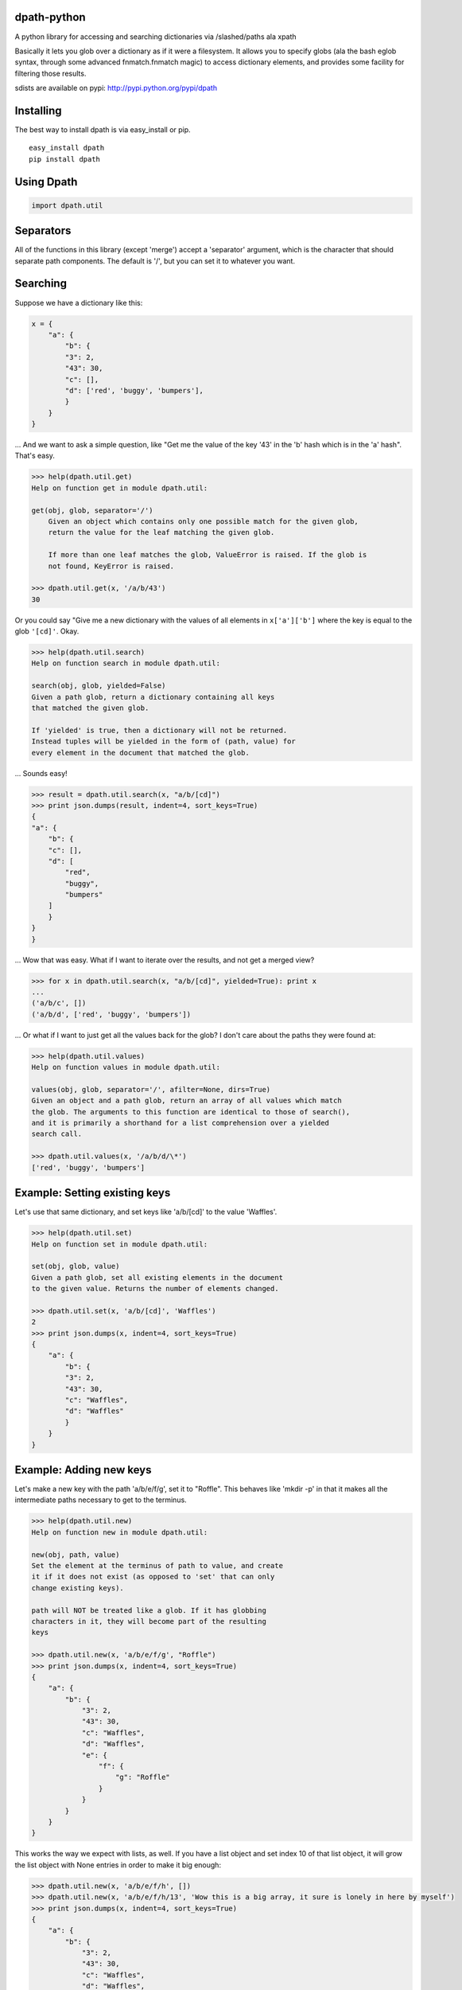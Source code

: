 dpath-python
============

|Build Status|

A python library for accessing and searching dictionaries via
/slashed/paths ala xpath

Basically it lets you glob over a dictionary as if it were a filesystem.
It allows you to specify globs (ala the bash eglob syntax, through some
advanced fnmatch.fnmatch magic) to access dictionary elements, and
provides some facility for filtering those results.

sdists are available on pypi: http://pypi.python.org/pypi/dpath

Installing
==========

The best way to install dpath is via easy\_install or pip.

::

    easy_install dpath
    pip install dpath

Using Dpath
===========

.. code-block:: python

    import dpath.util

Separators
==========

All of the functions in this library (except 'merge') accept a
'separator' argument, which is the character that should separate path
components. The default is '/', but you can set it to whatever you want.

Searching
=========

Suppose we have a dictionary like this:

.. code-block:: python

    x = {
        "a": {
            "b": {
            "3": 2,
            "43": 30,
            "c": [],
            "d": ['red', 'buggy', 'bumpers'],
            }
        }
    }

... And we want to ask a simple question, like "Get me the value of the
key '43' in the 'b' hash which is in the 'a' hash". That's easy.

.. code-block:: pycon

    >>> help(dpath.util.get)
    Help on function get in module dpath.util:

    get(obj, glob, separator='/')
        Given an object which contains only one possible match for the given glob,
        return the value for the leaf matching the given glob.

        If more than one leaf matches the glob, ValueError is raised. If the glob is
        not found, KeyError is raised.

    >>> dpath.util.get(x, '/a/b/43')
    30

Or you could say "Give me a new dictionary with the values of all
elements in ``x['a']['b']`` where the key is equal to the glob ``'[cd]'``. Okay.

.. code-block:: pycon

    >>> help(dpath.util.search)
    Help on function search in module dpath.util:

    search(obj, glob, yielded=False)
    Given a path glob, return a dictionary containing all keys
    that matched the given glob.

    If 'yielded' is true, then a dictionary will not be returned.
    Instead tuples will be yielded in the form of (path, value) for
    every element in the document that matched the glob.

... Sounds easy!

.. code-block:: pycon

    >>> result = dpath.util.search(x, "a/b/[cd]")
    >>> print json.dumps(result, indent=4, sort_keys=True)
    {
    "a": {
        "b": {
        "c": [],
        "d": [
            "red",
            "buggy",
            "bumpers"
        ]
        }
    }
    }

... Wow that was easy. What if I want to iterate over the results, and
not get a merged view?

.. code-block:: pycon

    >>> for x in dpath.util.search(x, "a/b/[cd]", yielded=True): print x
    ...
    ('a/b/c', [])
    ('a/b/d', ['red', 'buggy', 'bumpers'])

... Or what if I want to just get all the values back for the glob? I
don't care about the paths they were found at:

.. code-block:: pycon

    >>> help(dpath.util.values)
    Help on function values in module dpath.util:

    values(obj, glob, separator='/', afilter=None, dirs=True)
    Given an object and a path glob, return an array of all values which match
    the glob. The arguments to this function are identical to those of search(),
    and it is primarily a shorthand for a list comprehension over a yielded
    search call.

    >>> dpath.util.values(x, '/a/b/d/\*')
    ['red', 'buggy', 'bumpers']

Example: Setting existing keys
==============================

Let's use that same dictionary, and set keys like 'a/b/[cd]' to the
value 'Waffles'.

.. code-block:: pycon

    >>> help(dpath.util.set)
    Help on function set in module dpath.util:

    set(obj, glob, value)
    Given a path glob, set all existing elements in the document
    to the given value. Returns the number of elements changed.

    >>> dpath.util.set(x, 'a/b/[cd]', 'Waffles')
    2
    >>> print json.dumps(x, indent=4, sort_keys=True)
    {
        "a": {
            "b": {
            "3": 2,
            "43": 30,
            "c": "Waffles",
            "d": "Waffles"
            }
        }
    }

Example: Adding new keys
========================

Let's make a new key with the path 'a/b/e/f/g', set it to "Roffle". This
behaves like 'mkdir -p' in that it makes all the intermediate paths
necessary to get to the terminus.

.. code-block:: pycon

    >>> help(dpath.util.new)
    Help on function new in module dpath.util:

    new(obj, path, value)
    Set the element at the terminus of path to value, and create
    it if it does not exist (as opposed to 'set' that can only
    change existing keys).

    path will NOT be treated like a glob. If it has globbing
    characters in it, they will become part of the resulting
    keys

    >>> dpath.util.new(x, 'a/b/e/f/g', "Roffle")
    >>> print json.dumps(x, indent=4, sort_keys=True)
    {
        "a": {
            "b": {
                "3": 2,
                "43": 30,
                "c": "Waffles",
                "d": "Waffles",
                "e": {
                    "f": {
                        "g": "Roffle"
                    }
                }
            }
        }
    }

This works the way we expect with lists, as well. If you have a list
object and set index 10 of that list object, it will grow the list
object with None entries in order to make it big enough:

.. code-block:: pycon

    >>> dpath.util.new(x, 'a/b/e/f/h', [])
    >>> dpath.util.new(x, 'a/b/e/f/h/13', 'Wow this is a big array, it sure is lonely in here by myself')
    >>> print json.dumps(x, indent=4, sort_keys=True)
    {
        "a": {
            "b": {
                "3": 2,
                "43": 30,
                "c": "Waffles",
                "d": "Waffles",
                "e": {
                    "f": {
                        "g": "Roffle",
                        "h": [
                            null,
                            null,
                            null,
                            null,
                            null,
                            null,
                            null,
                            null,
                            null,
                            null,
                            null,
                            null,
                            null,
                            "Wow this is a big array, it sure is lonely in here by myself"
                        ]
                    }
                }
            }
        }
    }

Handy!

Example: Merging
================

Also, check out dpath.util.merge. The python dict update() method is
great and all but doesn't handle merging dictionaries deeply. This one
does.

.. code-block:: pycon

    >>> help(dpath.util.merge)
    Help on function merge in module dpath.util:

    merge(dst, src, afilter=None, flags=4, _path='')
        Merge source into destination. Like dict.update() but performs
        deep merging.

        flags is an OR'ed combination of MERGE_ADDITIVE, MERGE_REPLACE, or
        MERGE_TYPESAFE.
            * MERGE_ADDITIVE : List objects are combined onto one long
              list (NOT a set). This is the default flag.
            * MERGE_REPLACE : Instead of combining list objects, when
              2 list objects are at an equal depth of merge, replace
              the destination with the source.
            * MERGE_TYPESAFE : When 2 keys at equal levels are of different
              types, raise a TypeError exception. By default, the source
              replaces the destination in this situation.

    >>> y = {'a': {'b': { 'e': {'f': {'h': [None, 0, 1, None, 13, 14]}}}, 'c': 'RoffleWaffles'}}
    >>> print json.dumps(y, indent=4, sort_keys=True)
    {
    "a": {
        "b": {
        "e": {
            "f": {
            "h": [
                null,
                0,
                1,
                null,
                13,
                14
            ]
            }
        }
        },
        "c": "RoffleWaffles"
    }
    }
    >>> dpath.util.merge(x, y)
    >>> print json.dumps(x, indent=4, sort_keys=True)
    {
    "a": {
        "b": {
        "3": 2,
        "43": 30,
        "c": "Waffles",
        "d": "Waffles",
        "e": {
            "f": {
            "g": "Roffle",
            "h": [
                null,
                0,
                1,
                null,
                13,
                14,
                null,
                null,
                null,
                null,
                null,
                null,
                null,
                "Wow this is a big array, it sure is lonely in here by myself"
            ]
            }
        }
        },
        "c": "RoffleWaffles"
    }
    }

Now that's handy. You shouldn't try to use this as a replacement for the
deepcopy method, however - while merge does create new dict and list
objects inside the target, the terminus objects (strings and ints) are
not copied, they are just re-referenced in the merged object.

Filtering
=========

All of the methods in this library (except new()) support a 'afilter'
argument. This can be set to a function that will return True or False
to say 'yes include that value in my result set' or 'no don't include
it'.

Filtering functions receive every terminus node in a search - e.g.,
anything that is not a dict or a list, at the very end of the path. For
each value, they return True to include that value in the result set, or
False to exclude it.

Consider this example. Given the source dictionary, we want to find ALL
keys inside it, but we only really want the ones that contain "ffle" in
them:

.. code-block:: pycon

    >>> print json.dumps(x, indent=4, sort_keys=True)
    {
    "a": {
        "b": {
        "3": 2,
        "43": 30,
        "c": "Waffles",
        "d": "Waffles",
        "e": {
            "f": {
            "g": "Roffle"
            }
        }
        }
    }
    }
    >>> def afilter(x):
    ...     if "ffle" in str(x):
    ...             return True
    ...     return False
    ...
    >>> result = dpath.util.search(x, '**', afilter=afilter)
    >>> print json.dumps(result, indent=4, sort_keys=True)
    {
    "a": {
        "b": {
        "c": "Waffles",
        "d": "Waffles",
        "e": {
            "f": {
            "g": "Roffle"
            }
        }
        }
    }
    }

Obviously filtering functions can perform more advanced tests (regular
expressions, etc etc).

Key Names
=========

By default, dpath only understands dictionary keys that are integers or
strings. String keys must be non-empty. You can change this behavior by
setting a library-wide dpath option:

.. code-block:: python

    import dpath.options
    dpath.options.ALLOW_EMPTY_STRING_KEYS = True

Again, by default, this behavior is OFF, and empty string keys will
result in ``dpath.exceptions.InvalidKeyName`` being thrown.

dpath.path : The Undocumented Backend
=====================================

dpath.util is where you want to spend your time: this library has the
friendly functions that will understand simple string globs, afilter
functions, etc.

dpath.path is the backend pathing library - it is currently
undocumented, and not meant to be used directly! It passes around lists
of path components instead of string globs, and just generally does
things in a way that you (as a frontend user) might not expect. Stay out
of it. You have been warned!

.. |Build Status| image:: https://travis-ci.org/akesterson/dpath-python.svg?branch=travisci
   :target: https://travis-ci.org/akesterson/dpath-python
